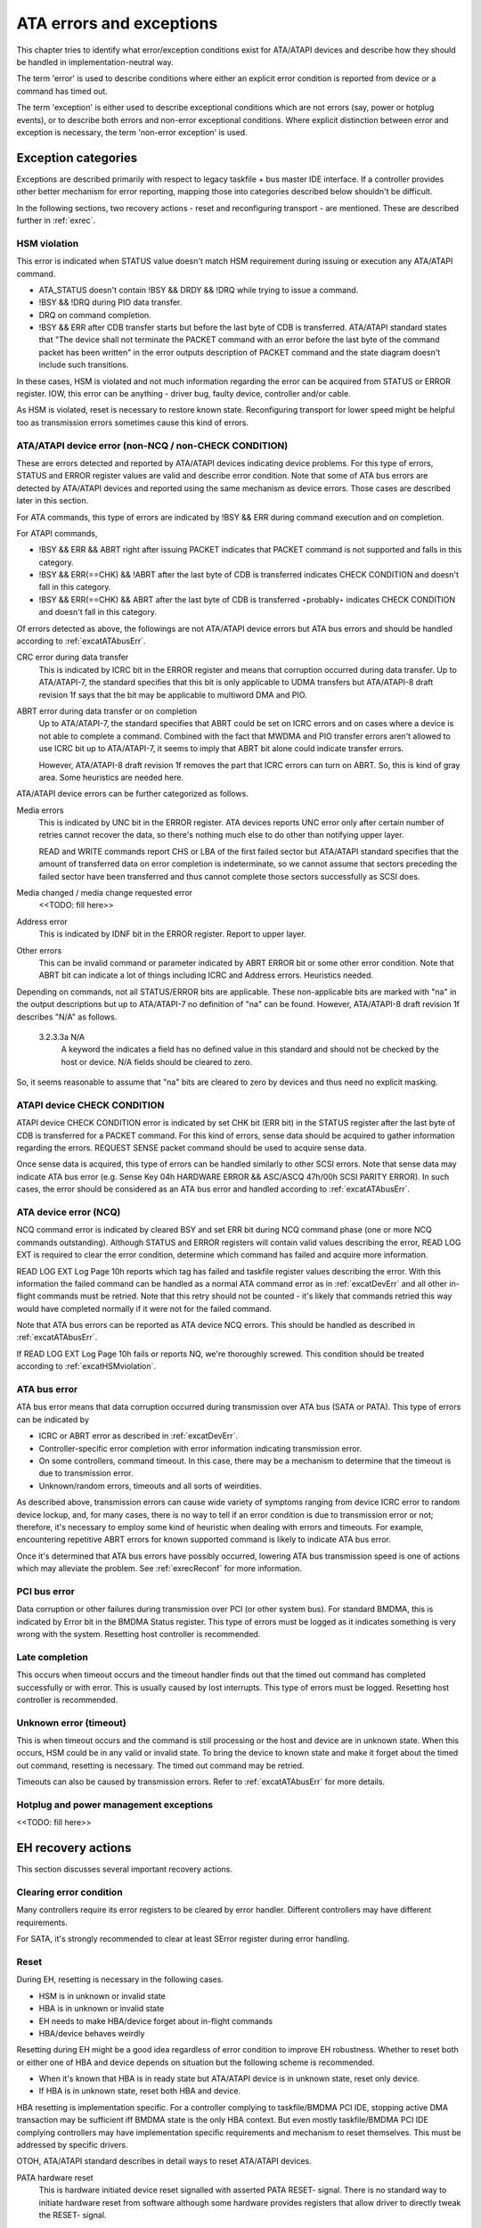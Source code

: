 
.. _ataExceptions:

=========================
ATA errors and exceptions
=========================

This chapter tries to identify what error/exception conditions exist for ATA/ATAPI devices and describe how they should be handled in implementation-neutral way.

The term 'error' is used to describe conditions where either an explicit error condition is reported from device or a command has timed out.

The term 'exception' is either used to describe exceptional conditions which are not errors (say, power or hotplug events), or to describe both errors and non-error exceptional
conditions. Where explicit distinction between error and exception is necessary, the term 'non-error exception' is used.


.. _excat:

Exception categories
====================

Exceptions are described primarily with respect to legacy taskfile + bus master IDE interface. If a controller provides other better mechanism for error reporting, mapping those
into categories described below shouldn't be difficult.

In the following sections, two recovery actions - reset and reconfiguring transport - are mentioned. These are described further in :ref:`exrec`.


.. _excatHSMviolation:

HSM violation
-------------

This error is indicated when STATUS value doesn't match HSM requirement during issuing or execution any ATA/ATAPI command.

-  ATA_STATUS doesn't contain !BSY && DRDY && !DRQ while trying to issue a command.

-  !BSY && !DRQ during PIO data transfer.

-  DRQ on command completion.

-  !BSY && ERR after CDB transfer starts but before the last byte of CDB is transferred. ATA/ATAPI standard states that "The device shall not terminate the PACKET command with an
   error before the last byte of the command packet has been written" in the error outputs description of PACKET command and the state diagram doesn't include such transitions.

In these cases, HSM is violated and not much information regarding the error can be acquired from STATUS or ERROR register. IOW, this error can be anything - driver bug, faulty
device, controller and/or cable.

As HSM is violated, reset is necessary to restore known state. Reconfiguring transport for lower speed might be helpful too as transmission errors sometimes cause this kind of
errors.


.. _excatDevErr:

ATA/ATAPI device error (non-NCQ / non-CHECK CONDITION)
------------------------------------------------------

These are errors detected and reported by ATA/ATAPI devices indicating device problems. For this type of errors, STATUS and ERROR register values are valid and describe error
condition. Note that some of ATA bus errors are detected by ATA/ATAPI devices and reported using the same mechanism as device errors. Those cases are described later in this
section.

For ATA commands, this type of errors are indicated by !BSY && ERR during command execution and on completion.

For ATAPI commands,

-  !BSY && ERR && ABRT right after issuing PACKET indicates that PACKET command is not supported and falls in this category.

-  !BSY && ERR(==CHK) && !ABRT after the last byte of CDB is transferred indicates CHECK CONDITION and doesn't fall in this category.

-  !BSY && ERR(==CHK) && ABRT after the last byte of CDB is transferred ⋆probably⋆ indicates CHECK CONDITION and doesn't fall in this category.

Of errors detected as above, the followings are not ATA/ATAPI device errors but ATA bus errors and should be handled according to :ref:`excatATAbusErr`.

CRC error during data transfer
    This is indicated by ICRC bit in the ERROR register and means that corruption occurred during data transfer. Up to ATA/ATAPI-7, the standard specifies that this bit is only
    applicable to UDMA transfers but ATA/ATAPI-8 draft revision 1f says that the bit may be applicable to multiword DMA and PIO.

ABRT error during data transfer or on completion
    Up to ATA/ATAPI-7, the standard specifies that ABRT could be set on ICRC errors and on cases where a device is not able to complete a command. Combined with the fact that MWDMA
    and PIO transfer errors aren't allowed to use ICRC bit up to ATA/ATAPI-7, it seems to imply that ABRT bit alone could indicate transfer errors.

    However, ATA/ATAPI-8 draft revision 1f removes the part that ICRC errors can turn on ABRT. So, this is kind of gray area. Some heuristics are needed here.

ATA/ATAPI device errors can be further categorized as follows.

Media errors
    This is indicated by UNC bit in the ERROR register. ATA devices reports UNC error only after certain number of retries cannot recover the data, so there's nothing much else to
    do other than notifying upper layer.

    READ and WRITE commands report CHS or LBA of the first failed sector but ATA/ATAPI standard specifies that the amount of transferred data on error completion is indeterminate,
    so we cannot assume that sectors preceding the failed sector have been transferred and thus cannot complete those sectors successfully as SCSI does.

Media changed / media change requested error
    <<TODO: fill here>>

Address error
    This is indicated by IDNF bit in the ERROR register. Report to upper layer.

Other errors
    This can be invalid command or parameter indicated by ABRT ERROR bit or some other error condition. Note that ABRT bit can indicate a lot of things including ICRC and Address
    errors. Heuristics needed.

Depending on commands, not all STATUS/ERROR bits are applicable. These non-applicable bits are marked with "na" in the output descriptions but up to ATA/ATAPI-7 no definition of
"na" can be found. However, ATA/ATAPI-8 draft revision 1f describes "N/A" as follows.

    3.2.3.3a N/A
        A keyword the indicates a field has no defined value in this standard and should not be checked by the host or device. N/A fields should be cleared to zero.

So, it seems reasonable to assume that "na" bits are cleared to zero by devices and thus need no explicit masking.


.. _excatATAPIcc:

ATAPI device CHECK CONDITION
----------------------------

ATAPI device CHECK CONDITION error is indicated by set CHK bit (ERR bit) in the STATUS register after the last byte of CDB is transferred for a PACKET command. For this kind of
errors, sense data should be acquired to gather information regarding the errors. REQUEST SENSE packet command should be used to acquire sense data.

Once sense data is acquired, this type of errors can be handled similarly to other SCSI errors. Note that sense data may indicate ATA bus error (e.g. Sense Key 04h HARDWARE ERROR
&& ASC/ASCQ 47h/00h SCSI PARITY ERROR). In such cases, the error should be considered as an ATA bus error and handled according to :ref:`excatATAbusErr`.


.. _excatNCQerr:

ATA device error (NCQ)
----------------------

NCQ command error is indicated by cleared BSY and set ERR bit during NCQ command phase (one or more NCQ commands outstanding). Although STATUS and ERROR registers will contain
valid values describing the error, READ LOG EXT is required to clear the error condition, determine which command has failed and acquire more information.

READ LOG EXT Log Page 10h reports which tag has failed and taskfile register values describing the error. With this information the failed command can be handled as a normal ATA
command error as in :ref:`excatDevErr` and all other in-flight commands must be retried. Note that this retry should not be counted - it's likely that commands retried this way
would have completed normally if it were not for the failed command.

Note that ATA bus errors can be reported as ATA device NCQ errors. This should be handled as described in :ref:`excatATAbusErr`.

If READ LOG EXT Log Page 10h fails or reports NQ, we're thoroughly screwed. This condition should be treated according to :ref:`excatHSMviolation`.


.. _excatATAbusErr:

ATA bus error
-------------

ATA bus error means that data corruption occurred during transmission over ATA bus (SATA or PATA). This type of errors can be indicated by

-  ICRC or ABRT error as described in :ref:`excatDevErr`.

-  Controller-specific error completion with error information indicating transmission error.

-  On some controllers, command timeout. In this case, there may be a mechanism to determine that the timeout is due to transmission error.

-  Unknown/random errors, timeouts and all sorts of weirdities.

As described above, transmission errors can cause wide variety of symptoms ranging from device ICRC error to random device lockup, and, for many cases, there is no way to tell if
an error condition is due to transmission error or not; therefore, it's necessary to employ some kind of heuristic when dealing with errors and timeouts. For example, encountering
repetitive ABRT errors for known supported command is likely to indicate ATA bus error.

Once it's determined that ATA bus errors have possibly occurred, lowering ATA bus transmission speed is one of actions which may alleviate the problem. See :ref:`exrecReconf` for
more information.


.. _excatPCIbusErr:

PCI bus error
-------------

Data corruption or other failures during transmission over PCI (or other system bus). For standard BMDMA, this is indicated by Error bit in the BMDMA Status register. This type of
errors must be logged as it indicates something is very wrong with the system. Resetting host controller is recommended.


.. _excatLateCompletion:

Late completion
---------------

This occurs when timeout occurs and the timeout handler finds out that the timed out command has completed successfully or with error. This is usually caused by lost interrupts.
This type of errors must be logged. Resetting host controller is recommended.


.. _excatUnknown:

Unknown error (timeout)
-----------------------

This is when timeout occurs and the command is still processing or the host and device are in unknown state. When this occurs, HSM could be in any valid or invalid state. To bring
the device to known state and make it forget about the timed out command, resetting is necessary. The timed out command may be retried.

Timeouts can also be caused by transmission errors. Refer to :ref:`excatATAbusErr` for more details.


.. _excatHoplugPM:

Hotplug and power management exceptions
---------------------------------------

<<TODO: fill here>>


.. _exrec:

EH recovery actions
===================

This section discusses several important recovery actions.


.. _exrecClr:

Clearing error condition
------------------------

Many controllers require its error registers to be cleared by error handler. Different controllers may have different requirements.

For SATA, it's strongly recommended to clear at least SError register during error handling.


.. _exrecRst:

Reset
-----

During EH, resetting is necessary in the following cases.

-  HSM is in unknown or invalid state

-  HBA is in unknown or invalid state

-  EH needs to make HBA/device forget about in-flight commands

-  HBA/device behaves weirdly

Resetting during EH might be a good idea regardless of error condition to improve EH robustness. Whether to reset both or either one of HBA and device depends on situation but the
following scheme is recommended.

-  When it's known that HBA is in ready state but ATA/ATAPI device is in unknown state, reset only device.

-  If HBA is in unknown state, reset both HBA and device.

HBA resetting is implementation specific. For a controller complying to taskfile/BMDMA PCI IDE, stopping active DMA transaction may be sufficient iff BMDMA state is the only HBA
context. But even mostly taskfile/BMDMA PCI IDE complying controllers may have implementation specific requirements and mechanism to reset themselves. This must be addressed by
specific drivers.

OTOH, ATA/ATAPI standard describes in detail ways to reset ATA/ATAPI devices.

PATA hardware reset
    This is hardware initiated device reset signalled with asserted PATA RESET- signal. There is no standard way to initiate hardware reset from software although some hardware
    provides registers that allow driver to directly tweak the RESET- signal.

Software reset
    This is achieved by turning CONTROL SRST bit on for at least 5us. Both PATA and SATA support it but, in case of SATA, this may require controller-specific support as the second
    Register FIS to clear SRST should be transmitted while BSY bit is still set. Note that on PATA, this resets both master and slave devices on a channel.

EXECUTE DEVICE DIAGNOSTIC command
    Although ATA/ATAPI standard doesn't describe exactly, EDD implies some level of resetting, possibly similar level with software reset. Host-side EDD protocol can be handled
    with normal command processing and most SATA controllers should be able to handle EDD's just like other commands. As in software reset, EDD affects both devices on a PATA bus.

    Although EDD does reset devices, this doesn't suit error handling as EDD cannot be issued while BSY is set and it's unclear how it will act when device is in unknown/weird
    state.

ATAPI DEVICE RESET command
    This is very similar to software reset except that reset can be restricted to the selected device without affecting the other device sharing the cable.

SATA phy reset
    This is the preferred way of resetting a SATA device. In effect, it's identical to PATA hardware reset. Note that this can be done with the standard SCR Control register. As
    such, it's usually easier to implement than software reset.

One more thing to consider when resetting devices is that resetting clears certain configuration parameters and they need to be set to their previous or newly adjusted values after
reset.

Parameters affected are.

-  CHS set up with INITIALIZE DEVICE PARAMETERS (seldom used)

-  Parameters set with SET FEATURES including transfer mode setting

-  Block count set with SET MULTIPLE MODE

-  Other parameters (SET MAX, MEDIA LOCK...)

ATA/ATAPI standard specifies that some parameters must be maintained across hardware or software reset, but doesn't strictly specify all of them. Always reconfiguring needed
parameters after reset is required for robustness. Note that this also applies when resuming from deep sleep (power-off).

Also, ATA/ATAPI standard requires that IDENTIFY DEVICE / IDENTIFY PACKET DEVICE is issued after any configuration parameter is updated or a hardware reset and the result used for
further operation. OS driver is required to implement revalidation mechanism to support this.


.. _exrecReconf:

Reconfigure transport
---------------------

For both PATA and SATA, a lot of corners are cut for cheap connectors, cables or controllers and it's quite common to see high transmission error rate. This can be mitigated by
lowering transmission speed.

The following is a possible scheme Jeff Garzik suggested.

    If more than $N (3?) transmission errors happen in 15 minutes,

    -  if SATA, decrease SATA PHY speed. if speed cannot be decreased,

    -  decrease UDMA xfer speed. if at UDMA0, switch to PIO4,

    -  decrease PIO xfer speed. if at PIO3, complain, but continue
